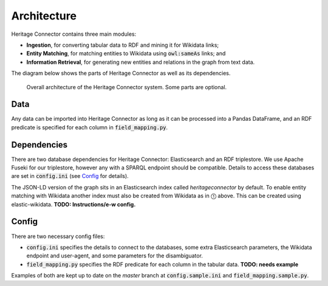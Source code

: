 Architecture
============

Heritage Connector contains three main modules: 

* **Ingestion**, for converting tabular data to RDF and mining it for Wikidata links; 
* **Entity Matching**, for matching entities to Wikidata using :code:`owl:sameAs` links; and 
* **Information Retrieval**, for generating new entities and relations in the graph from text data.  

The diagram below shows the parts of Heritage Connector as well as its dependencies.

.. figure:: ./_static/architecture.png
    
    Overall architecture of the Heritage Connector system. Some parts are optional.


Data
----

Any data can be imported into Heritage Connector as long as it can be processed into a Pandas DataFrame, and an RDF predicate is specified for each column in :code:`field_mapping.py`.

Dependencies
------------

There are two database dependencies for Heritage Connector: Elasticsearch and an RDF triplestore. We use Apache Fuseki for our triplestore, however any with a SPARQL endpoint should be compatible. Details to access these databases are set in :code:`config.ini` (see `Config`_ for details).

The JSON-LD version of the graph sits in an Elasticsearch index called `heritageconnector` by default. To enable entity matching with Wikidata another index must also be created from Wikidata as in ⓵ above. This can be created using elastic-wikidata. **TODO: Instructions/e-w config.**

Config
------

There are two necessary config files: 

* :code:`config.ini` specifies the details to connect to the databases, some extra Elasticsearch parameters, the Wikidata endpoint and user-agent, and some parameters for the disambiguator. 

* :code:`field_mapping.py` specifies the RDF predicate for each column in the tabular data. **TODO: needs example**

Examples of both are kept up to date on the *master* branch at :code:`config.sample.ini` and :code:`field_mapping.sample.py`.